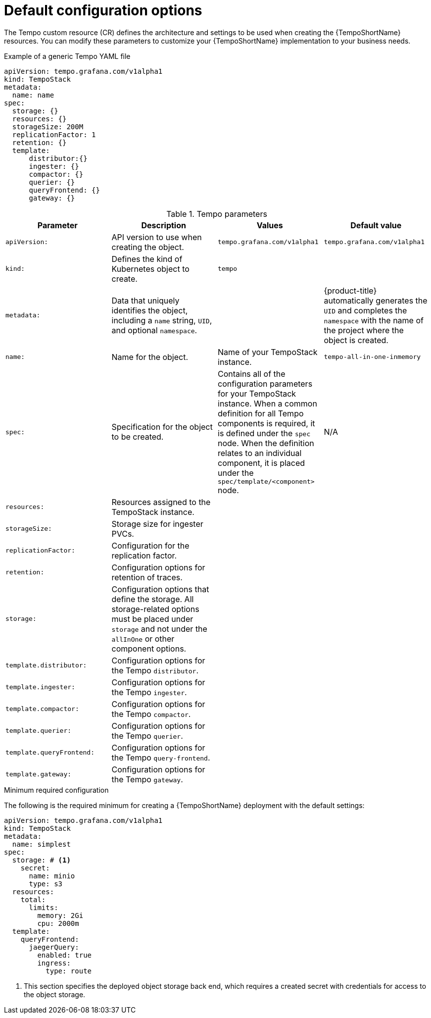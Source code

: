 // Module included in the following assemblies:
//
// * observability/distr_tracing/distr_tracing_tempo/distr-tracing-tempo-configuring.adoc

:_mod-docs-content-type: REFERENCE
[id="distr-tracing-tempo-config-default_{context}"]
= Default configuration options

The Tempo custom resource (CR) defines the architecture and settings to be used when creating the {TempoShortName} resources. You can modify these parameters to customize your {TempoShortName} implementation to your business needs.

.Example of a generic Tempo YAML file
[source,yaml]
----
apiVersion: tempo.grafana.com/v1alpha1
kind: TempoStack
metadata:
  name: name
spec:
  storage: {}
  resources: {}
  storageSize: 200M
  replicationFactor: 1
  retention: {}
  template:
      distributor:{}
      ingester: {}
      compactor: {}
      querier: {}
      queryFrontend: {}
      gateway: {}
----

.Tempo parameters
[options="header"]
[cols="l, a, a, a"]
|===
|Parameter |Description |Values |Default value

|apiVersion:
|API version to use when creating the object.
|`tempo.grafana.com/v1alpha1`
|`tempo.grafana.com/v1alpha1`

|kind:
|Defines the kind of Kubernetes object to create.
|`tempo`
|

|metadata:
|Data that uniquely identifies the object, including a `name` string, `UID`, and optional `namespace`.
|
|{product-title} automatically generates the `UID` and completes the `namespace` with the name of the project where the object is created.

|name:
|Name for the object.
|Name of your TempoStack instance.
|`tempo-all-in-one-inmemory`

|spec:
|Specification for the object to be created.
|Contains all of the configuration parameters for your TempoStack instance. When a common definition for all Tempo components is required, it is defined under the `spec` node. When the definition relates to an individual component, it is placed under the `spec/template/<component>` node.
|N/A

|resources:
|Resources assigned to the TempoStack instance.
|
|

|storageSize:
|Storage size for ingester PVCs.
|
|

|replicationFactor:
|Configuration for the replication factor.
|
|

|retention:
|Configuration options for retention of traces.
|
|

|storage:
|Configuration options that define the storage. All storage-related options must be placed under `storage` and not under the `allInOne` or other component options.
|
|

|template.distributor:
|Configuration options for the Tempo `distributor`.
|
|

|template.ingester:
|Configuration options for the Tempo `ingester`.
|
|

|template.compactor:
|Configuration options for the Tempo `compactor`.
|
|

|template.querier:
|Configuration options for the Tempo `querier`.
|
|

|template.queryFrontend:
|Configuration options for the Tempo `query-frontend`.
|
|

|template.gateway:
|Configuration options for the Tempo `gateway`.
|
|

|===



.Minimum required configuration

The following is the required minimum for creating a {TempoShortName} deployment with the default settings:

[source,yaml]
----
apiVersion: tempo.grafana.com/v1alpha1
kind: TempoStack
metadata:
  name: simplest
spec:
  storage: # <1>
    secret:
      name: minio
      type: s3
  resources:
    total:
      limits:
        memory: 2Gi
        cpu: 2000m
  template:
    queryFrontend:
      jaegerQuery:
        enabled: true
        ingress:
          type: route
----
<1> This section specifies the deployed object storage back end, which requires a created secret with credentials for access to the object storage.
